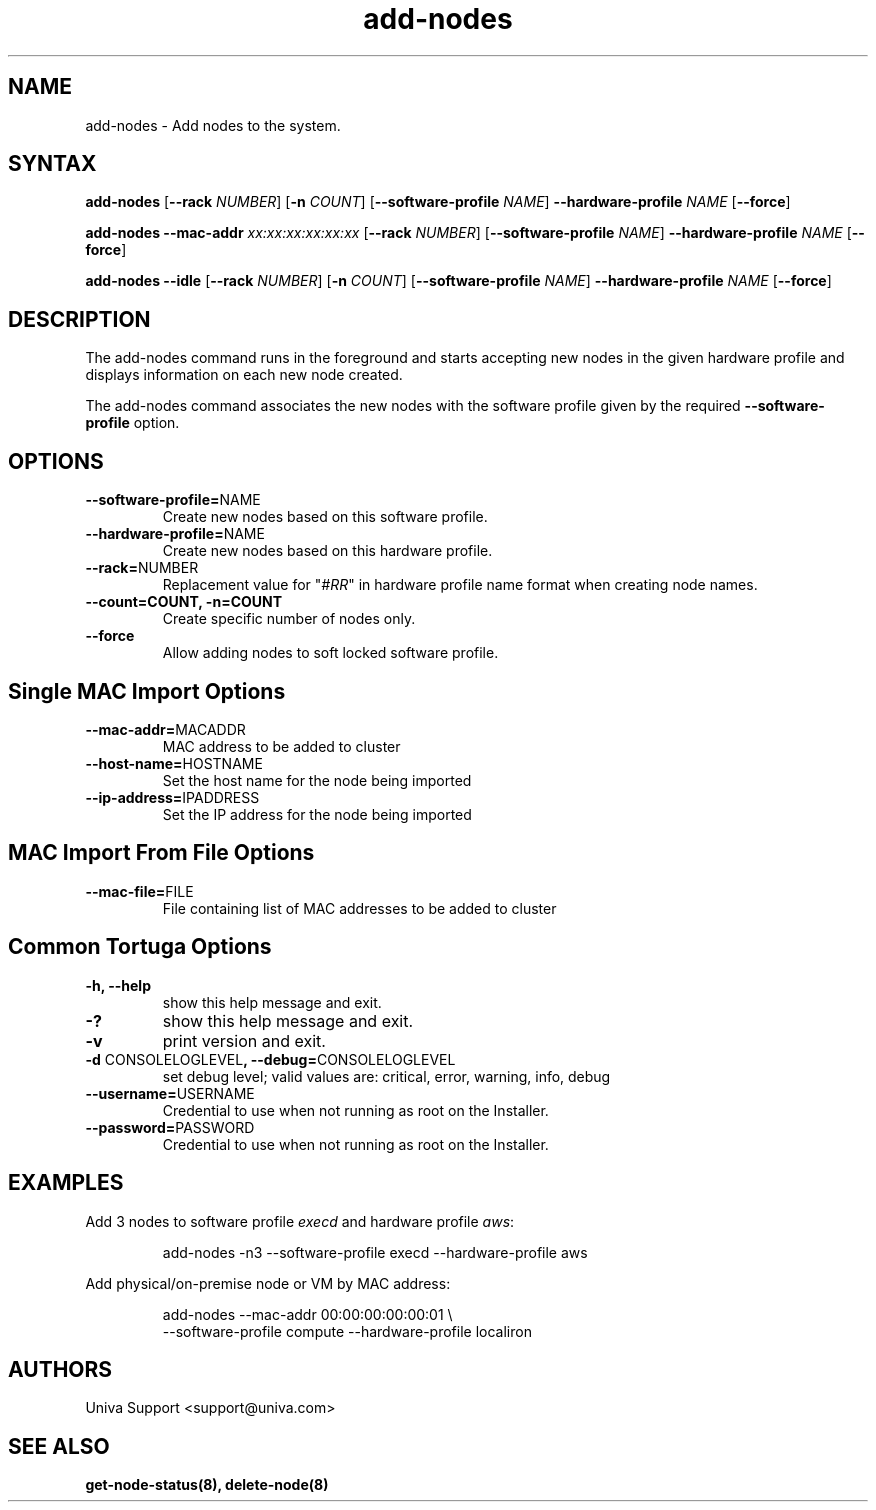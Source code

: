 .\" Copyright 2008-2018 Univa Corporation
.\"
.\" Licensed under the Apache License, Version 2.0 (the "License");
.\" you may not use this file except in compliance with the License.
.\" You may obtain a copy of the License at
.\"
.\"    http://www.apache.org/licenses/LICENSE-2.0
.\"
.\" Unless required by applicable law or agreed to in writing, software
.\" distributed under the License is distributed on an "AS IS" BASIS,
.\" WITHOUT WARRANTIES OR CONDITIONS OF ANY KIND, either express or implied.
.\" See the License for the specific language governing permissions and
.\" limitations under the License.

.TH "add-nodes" "8" "7.0" "Univa" "Tortuga"
.SH "NAME"
.LP
add-nodes \- Add nodes to the system.
.SH "SYNTAX"
.LP
.B add-nodes
[\fB\-\-rack\fR \fINUMBER\fR]
[\fB\-n\fR \fICOUNT\fR]
[\fB\-\-software-profile\fR \fINAME\fR]
\fB\-\-hardware-profile\fR \fINAME\fR
[\fB\-\-force\fR]
.LP
.B add-nodes \-\-mac-addr \fIxx:xx:xx:xx:xx:xx\fR
[\fB\-\-rack\fR \fINUMBER\fR]
[\fB\-\-software-profile\fR \fINAME\fR]
\fB\-\-hardware-profile\fR \fINAME\fR
[\fB\-\-force\fR]
.LP
.B add-nodes \-\-idle
[\fB\-\-rack\fR \fINUMBER\fR]
[\fB\-n \fICOUNT\fR]
[\fB\-\-software-profile\fR \fINAME\fR]
\fB\-\-hardware-profile\fR \fINAME\fR
[\fB\-\-force\fR]
.SH "DESCRIPTION"
.LP
The add-nodes command runs in the foreground and starts accepting new
nodes in the given hardware profile and displays information on each new
node created.
.LP
The add-nodes command associates the new nodes with the software profile
given by the required \fB--software-profile\fR option.

.SH "OPTIONS"
.LP
.TP
\fB--software-profile=\fPNAME
Create new nodes based on this software profile.
.TP
\fB--hardware-profile=\fPNAME
Create new nodes based on this hardware profile.
.TP
\fB--rack=\fPNUMBER
Replacement value for "\fI#RR\fR" in hardware profile name format when creating node names.
.TP
\fB--count=\fpCOUNT, -n=\fPCOUNT
Create specific number of nodes only.
.TP
.B \-\-force
Allow adding nodes to soft locked software profile.
.SH "Single MAC Import Options"
.TP
\fB--mac-addr=\fPMACADDR
MAC address to be added to cluster
.TP
\fB--host-name=\fPHOSTNAME
Set the host name for the node being imported
.TP
\fB--ip-address=\fPIPADDRESS
Set the IP address for the node being imported
.LP
.SH "MAC Import From File Options"
.LP
.TP
\fB--mac-file=\fPFILE
File containing list of MAC addresses to be added to cluster
.LP
.SH "Common Tortuga Options"
.TP
\fB-h, --help
show this help message and exit.
.TP
\fB-?
show this help message and exit.
.TP
\fB-v
print version and exit.
.TP
\fB-d \fPCONSOLELOGLEVEL\fB, --debug=\fPCONSOLELOGLEVEL
set debug level; valid values are: critical, error, warning, info, debug
.TP
\fB--username=\fPUSERNAME
Credential to use when not running as root on the Installer.
.TP
\fB--password=\fPPASSWORD
Credential to use when not running as root on the Installer.
.SH "EXAMPLES"
Add 3 nodes to software profile \fIexecd\fR and hardware profile \fIaws\fR:
.PP
.nf
.RS
add-nodes -n3 --software-profile execd --hardware-profile aws
.RE
.fi
.PP
Add physical/on-premise node or VM by MAC address:
.PP
.nf
.RS
add-nodes --mac-addr 00:00:00:00:00:01 \\
    --software-profile compute --hardware-profile localiron
.RE
.fi
.PP
.SH "AUTHORS"
Univa Support <support@univa.com>
.SH "SEE ALSO"
.BR get-node-status(8),
.BR delete-node(8)
